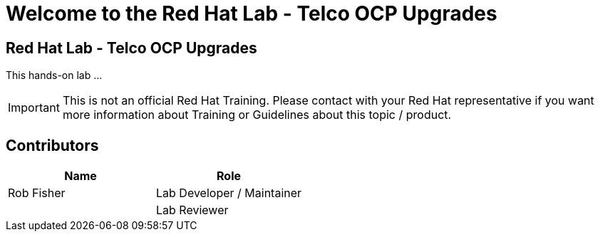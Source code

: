 = Welcome to the Red Hat Lab - Telco OCP Upgrades
:page-layout: home
:!sectids:

[.text-center.strong]
== Red Hat Lab - Telco OCP Upgrades

This hands-on lab ...

IMPORTANT: This is not an official Red Hat Training. Please contact with your Red Hat representative if you want more information about Training or Guidelines about this topic / product.

[#contributors]
== Contributors

[cols="1,1"]
|===
|Name |Role

|Rob Fisher
|Lab Developer / Maintainer

|
|Lab Reviewer

|===
